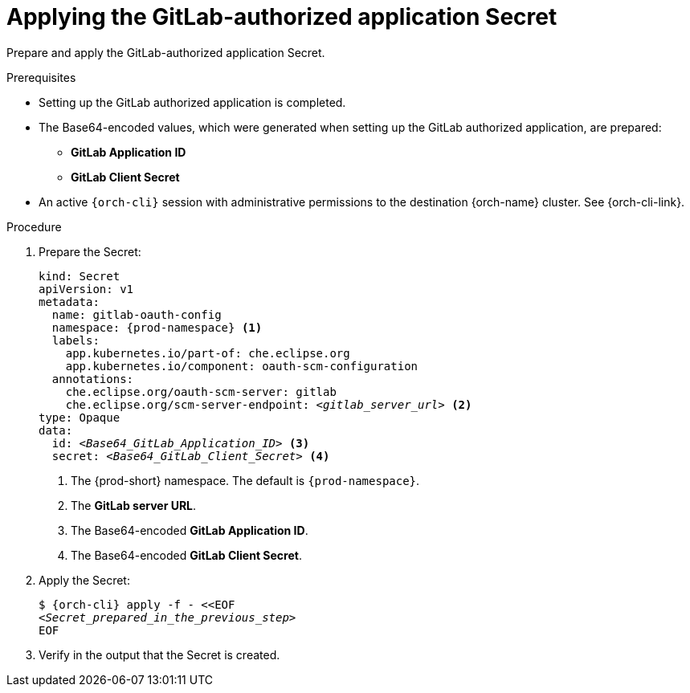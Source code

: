 :_content-type: PROCEDURE
:description: Applying the GitLab-authorized application Secret
:keywords: gitlab, apply, secret, gitlab-application, gitlab-client-secret
:navtitle: Applying the GitLab-authorized application Secret
// :page-aliases:

[id="applying-the-gitlab-authorized-application-secret_{context}"]
= Applying the GitLab-authorized application Secret

Prepare and apply the GitLab-authorized application Secret.

.Prerequisites

* Setting up the GitLab authorized application is completed.

* The Base64-encoded values, which were generated when setting up the GitLab authorized application, are prepared:
** *GitLab Application ID*
** *GitLab Client Secret*

* An active `{orch-cli}` session with administrative permissions to the destination {orch-name} cluster. See {orch-cli-link}.

.Procedure

. Prepare the Secret:
+
[source,yaml,subs="+quotes,+attributes,+macros"]
----
kind: Secret
apiVersion: v1
metadata:
  name: gitlab-oauth-config
  namespace: {prod-namespace} <1>
  labels:
    app.kubernetes.io/part-of: che.eclipse.org
    app.kubernetes.io/component: oauth-scm-configuration
  annotations:
    che.eclipse.org/oauth-scm-server: gitlab
    che.eclipse.org/scm-server-endpoint: __<gitlab_server_url>__ <2>
type: Opaque
data:
  id: __<Base64_GitLab_Application_ID>__ <3>
  secret: __<Base64_GitLab_Client_Secret>__ <4>
----
<1> The {prod-short} namespace. The default is `{prod-namespace}`.
<2> The *GitLab server URL*.
<3> The Base64-encoded *GitLab Application ID*.
<4> The Base64-encoded *GitLab Client Secret*.

. Apply the Secret:
+
[subs="+quotes,+attributes,+macros"]
----
$ {orch-cli} apply -f - <<EOF
__<Secret_prepared_in_the_previous_step>__
EOF
----

. Verify in the output that the Secret is created.
